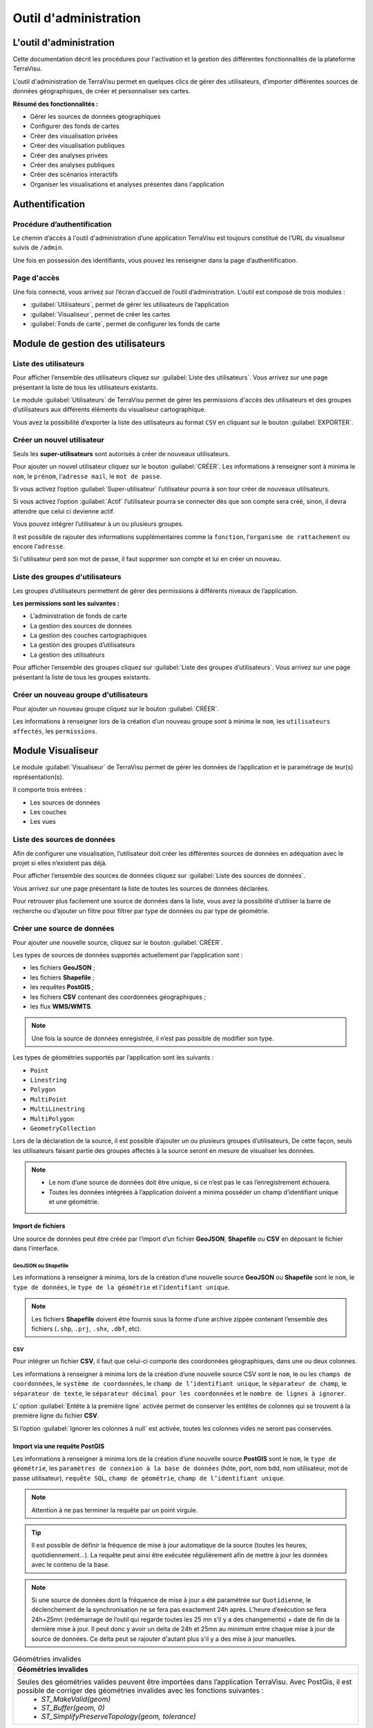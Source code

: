 ========================
Outil d'administration 
========================


L'outil d'administration
========================

Cette documentation décrit les procédures pour l'activation et la gestion des différentes fonctionnalités de la plateforme TerraVisu.

L'outil d'administration de TerraVisu permet en quelques clics de gérer des utilisateurs, d’importer différentes sources de données géographiques, de créer et personnaliser ses cartes.

**Résumé des fonctionnalités :**

* Gérer les sources de données géographiques 
* Configurer des fonds de cartes
* Créer des visualisation privées 
* Créer des visualisation publiques 
* Créer des analyses privées 
* Créer des analyses publiques 
* Créer des scénarios interactifs
* Organiser les visualisations et analyses présentes dans l'application

Authentification
=================

Procédure d’authentification
----------------------------

Le chemin d’accès à l'outil d'administration d’une application TerraVisu est toujours constitué de l’URL du visualiseur suivis de ``/admin``.

Une fois en possession des identifiants, vous pouvez les renseigner dans la page d’authentification.

.. image :: ../_static/images/admin/admin_authentification.png

Page d'accès 
------------

Une fois connecté, vous arrivez sur l’écran d’accueil de l’outil d’administration.
L’outil est composé de trois modules :

* :guilabel:`Utilisateurs`, permet de gérer les utilisateurs de l’application
* :guilabel:`Visualiseur`, permet de créer les cartes
* :guilabel:`Fonds de carte`, permet de configurer les fonds de carte

.. image :: ../_static/images/admin/admin_accueil.png

Module de gestion des utilisateurs
==================================

Liste des utilisateurs
----------------------

Pour afficher l’ensemble des utilisateurs cliquez sur :guilabel:`Liste des utilisateurs`. 
Vous arrivez sur une page présentant la liste de tous les utilisateurs existants.

Le module :guilabel:`Utilisateurs` de TerraVisu permet de gérer les permissions d'accès des utilisateurs et des groupes d’utilisateurs aux différents éléments du visualiseur cartographique.

.. image :: ../_static/images/admin/admin_utilisateurs.png

Vous avez la possibilité d’exporter la liste des utilisateurs au format ``CSV`` en cliquant sur le bouton :guilabel:`EXPORTER`.

Créer un nouvel utilisateur
---------------------------

Seuls les **super-utilisateurs** sont autorisés à créer de nouveaux utilisateurs. 

Pour ajouter un nouvel utilisateur cliquez sur le bouton :guilabel:`CRÉER`.
Les informations à renseigner sont à minima le ``nom``, le ``prénom``, l’``adresse mail``, le ``mot de passe``.

Si vous activez l’option :guilabel:`Super-utilisateur` l’utilisateur pourra à son tour créer de nouveaux utilisateurs.

Si vous activez l’option :guilabel:`Actif` l’utilisateur pourra se connecter dès que son compte sera créé, sinon, il devra attendre que celui ci devienne actif.

Vous pouvez intégrer l’utilisateur à un ou plusieurs groupes. 

Il est possible de rajouter des informations supplémentaires comme la ``fonction``, l’``organisme de rattachement`` ou encore l’``adresse``. 

Si l'utilisateur perd son mot de passe, il faut supprimer son compte et lui en créer un nouveau.

.. image :: ../_static/images/admin/admin_utilisateurs_ajout.png

Liste des groupes d'utilisateurs
--------------------------------

Les groupes d’utilisateurs permettent de gérer des permissions à différents niveaux de l’application.

**Les permissions sont les suivantes :**

* L’administration de fonds de carte
* La gestion des sources de données 
* La gestion des couches cartographiques
* La gestion des groupes d’utilisateurs 
* La gestion des utilisateurs 

Pour afficher l’ensemble des groupes cliquez sur :guilabel:`Liste des groupes d’utilisateurs`. 
Vous arrivez sur une page présentant la liste de tous les groupes existants.

Créer un nouveau groupe d'utilisateurs
--------------------------------------

Pour ajouter un nouveau groupe cliquez sur le bouton :guilabel:`CRÉER`.

Les informations à renseigner lors de la création d’un nouveau groupe sont à minima le ``nom``, les ``utilisateurs affectés``, les ``permissions``.


.. image :: ../_static/images/admin/admin_groupe_ajout.png


Module Visualiseur
=====================

Le module :guilabel:`Visualiseur` de TerraVisu permet de gérer les données de l’application et le paramétrage de leur(s) représentation(s).

Il comporte trois entrées :

* Les sources de données
* Les couches
* Les vues

Liste des sources de données
----------------------------

Afin de configurer une visualisation, l’utilisateur doit créer les différentes sources de données en adéquation avec le projet si elles n’existent pas déjà. 

Pour afficher l’ensemble des sources de données cliquez sur :guilabel:`Liste des sources de données`. 

Vous arrivez sur une page présentant la liste de toutes les sources de données déclarées.

.. image :: ../_static/images/admin/admin_sources.png

Pour retrouver plus facilement une source de données dans la liste, vous avez la possibilité d’utiliser la barre de recherche ou d’ajouter un filtre pour filtrer par type de données ou par type de géométrie.

Créer une source de données
---------------------------

Pour ajouter une nouvelle source, cliquez sur le bouton :guilabel:`CRÉER`.

Les types de sources de données supportés actuellement par l’application sont :

* les fichiers **GeoJSON** ;
* les fichiers **Shapefile** ;
* les requêtes **PostGIS** ;
* les fichiers **CSV** contenant des coordonnées géographiques ;
* les flux **WMS/WMTS**.

.. note::
    Une fois la source de données enregistrée, il n’est pas possible de modifier son type.

Les types de géométries supportés par l’application sont les suivants :

* ``Point``
* ``Linestring``
* ``Polygon``
* ``MultiPoint``
* ``MultiLinestring``
* ``MultiPolygon``
* ``GeometryCollection``

Lors de la déclaration de la source, il est possible d’ajouter un ou plusieurs groupes d’utilisateurs, De cette façon, seuls les utilisateurs faisant partie des groupes affectés à la source seront en mesure de visualiser les données.

.. note::
    * Le nom d’une source de données doit être unique, si ce n’est pas le cas l’enregistrement échouera.
    * Toutes les données intégrées à l’application doivent a minima posséder un champ d’identifiant unique et une géométrie.

Import de fichiers
~~~~~~~~~~~~~~~~~~~

Une source de données peut être créée par l’import d’un fichier **GeoJSON**, **Shapefile** ou **CSV** en déposant le fichier dans l'interface. 

GeoJSON ou Shapefile
^^^^^^^^^^^^^^^^^^^^^

Les informations à renseigner à minima, lors de la création d’une nouvelle source **GeoJSON** ou **Shapefile** sont le ``nom``, le ``type de données``, le ``type de la géométrie`` et l’``identifiant unique``.

.. image :: ../_static/images/admin/admin_source_creation_geojson.png

.. note::
    Les fichiers **Shapefile** doivent être fournis sous la forme d’une archive zippée contenant l’ensemble des fichiers (``.shp``, ``.prj``, ``.shx``, ``.dbf``, etc).

CSV
^^^^

Pour intégrer un fichier **CSV**, il faut que celui-ci comporte des coordonnées géographiques, dans une ou deux colonnes. 

Les informations à renseigner à minima lors de la création d’une nouvelle source CSV sont le ``nom``, le ou les ``champs de coordonnées``, le ``système de coordonnées``, le ``champ de l’identifiant unique``, le ``séparateur de champ``, le ``séparateur de texte``, le ``séparateur décimal pour les coordonnées`` et le ``nombre de lignes à ignorer``.

.. image :: ../_static/images/admin/admin_source_creation_csv.png

L’ option :guilabel:`Entête à la première ligne` activée permet de conserver les entêtes de colonnes qui se trouvent à la première ligne du fichier **CSV**. 

Si l’option :guilabel:`Ignorer les colonnes à null` est activée, toutes les colonnes vides ne seront pas conservées.

Import via une requête PostGIS
~~~~~~~~~~~~~~~~~~~~~~~~~~~~~~~

Les informations à renseigner à minima lors de la création d’une nouvelle source **PostGIS** sont le ``nom``, le ``type de géométrie``, les ``paramètres de connexion à la base de données`` (hôte, port, nom bdd, nom utilisateur, mot de passe utilisateur), ``requête SQL``, ``champ de géométrie``, ``champ de l’identifiant unique``.

.. note::
    Attention à ne pas terminer la requête par un point virgule.

.. tip::
    Il est possible de définir la fréquence de mise à jour automatique de la source (toutes les heures, quotidiennement…). La requête peut ainsi être exécutée régulièrement afin de mettre à jour les données avec le contenu de la base.

.. image :: ../_static/images/admin/admin_source_creation_postgis.png

.. note::
    Si une source de données dont la fréquence de mise à jour a été paramétrée sur ``Quotidienne``, le déclenchement de la synchronisation ne se fera pas exactement 24h après. L’heure d’exécution se fera 24h+25mn (redémarrage de l’outil qui regarde toutes les 25 mn s’il y a des changements) + date de fin de la dernière mise à jour. 
    Il peut donc y avoir un delta de 24h et 25mn au minimum entre chaque mise à jour de source de données. Ce delta peut se rajouter d'autant plus s'il y a des mise à jour manuelles.

.. list-table:: Géométries invalides
   :header-rows: 1

   * - Géométries invalides
   * - Seules des géométries valides peuvent être importées dans l’application TerraVisu. Avec PostGis, il est possible de corriger des géométries invalides avec les fonctions suivantes :
         * `ST_MakeValid(geom)`
         * `ST_Buffer(geom, 0)`
         * `ST_SimplifyPreserveTopology(geom, tolerance)`


Import via un flux WMS/WMTS
~~~~~~~~~~~~~~~~~~~~~~~~~~~~

Les flux **WMS/WMTS** sont des protocoles de communication qui permettent d’obtenir des cartes de données géoréférencées à partir de différents serveurs de données (IGN, BRGM, etc.). 

Les informations à renseigner à minima lors de la création d’une nouvelle source **WMS/WMTS**  sont le ``nom`` et l’``adresse``.

Il est possible de renseigner les niveaux de zoom min et max auxquels les images du flux seront affichées dans le visualiseur cartographique.

.. image :: ../_static/images/admin/admin_source_creation_wms.png

Enregistrer une source de données
---------------------------------

Au moment de l’enregistrement de la source, les champs attributaires sont automatiquement déterminés et renseignés et trois onglets sont créés :

* :guilabel:`DÉFINITION` contient les informations principales de la source
* :guilabel:`DONNÉES` contient la liste de tous les champs attributaires 
* :guilabel:`RAPPORT D’IMPORTATION` permet de remonter les éventuelles erreurs rencontrées lors de l’enregistrement

Une fois la source enregistrée, revenez à la liste. 
La colonne ``Statut`` indique l’état actuel de la source de données.

* ``NEED SYNC`` : le statut de la source nouvellement créé , cela signifie que la source a besoin d’être synchronisée pour être utilisée. Cliquez d’abord sur la source pour éditer son statut, puis sur :guilabel:`Actualiser les données`. Une fois revenu à la liste des source, vous pourrez constater que le statut est devenu ``SUCCESS``.  
* ``DON'T NEED`` : ce statut ne concerne que les sources **WMS/WMTS** car celles ci n'ont pas besoin d'être raffraichies.
* ``SUCCESS`` : la source de données a bien été créé et vient d’être synchronisée avec succès.
* ``PENDING`` : la source de données a bien été créé et son état de synchronisation est stable.
* ``FAILURE`` : la source de données n’a pas été correctement créé ou mise à jour. Il y a un problème dans les paramètres renseignés. Voir le détail dans l’onglet :guilabel:`RAPPORT D’IMPORTATION`.

Modifier une source de données
------------------------------

L’onglet :guilabel:`DONNÉES` contient l’ensemble des champs attributaires de la source. 

L’outil détecte automatiquement les types de chaque champ mais il peut arriver qu’il soit mal reconnu. Dans ce cas là, il est possible de le modifier dans la liste du type de chaque champ.

Les types gérés par l’application sont les suivants :

* ``String``
* ``Integer``
* ``Float``
* ``Boolean``
* ``Undefined``
* ``Date``

.. note::
    Lorsqu’un champ est de type ``Undefined``, cela signifie que l’outil n’a pas réussit à l’identifier. A ce moment là il faut lui assigner le bon type dans la liste déroulante.


Un extrait des valeurs pour chaque champ est fournit afin d’avoir un aperçu des données.

Le libellé de chaque champ est modifiable de façon à le rendre plus lisible qu’une variable brut. Celui-ci sera utilisé lors de la configuration des couches.

.. image :: ../_static/images/admin/admin_source_modification.png

Dupliquer une source de données
-------------------------------

Cela peut être particulièrement intéressant pour les sources **PostGIS** qui possèdent les mêmes paramètres de connexion à la base de données. 

Si la duplication est réalisée sur une source **Shapefile**/**GeoJSON**/**CSV**, il est nécessaire de réimporter le fichier de données.

Pour dupliquer une source de données cliquez sur le bouton :guilabel:`DUPLIQUER` depuis la liste des sources.

.. note::
    Assurez vous de renommer la source car le nom d'une source de données doit être unique.


Supprimer une source de données
-------------------------------

Pouvoir supprimer une source de données nécessite de s’assurer qu’elle n’est pas utilisée par aucune couche. Si ce n’est pas le cas, la suppression ne pourra pas être effectuée.

Pour supprimer une source, vous avez deux façons de procéder :

* dans la liste, cliquez sur la vue et en bas de la page cliquez sur le bouton :guilabel:`SUPPRIMER`.
* dans la liste, cochez la source et cliquez sur le bouton :guilabel:`SUPPRIMER`.

.. note::
    Toute suppression est définitive.


Liste des couches
-----------------

Une fois les sources de données déclarées, l’utilisateur peut créer les couches qui en découlent. 

Pour afficher l’ensemble des couches cliquez sur :guilabel:`Liste des couches`. 

.. image :: ../_static/images/admin/admin_couche_liste.png

.. tip::
    Pour retrouver plus facilement une couche dans la liste, vous avez la possibilité d’utiliser la barre de recherche ou d’ajouter un filtre pour filtrer par source de données, vue, affichée par défaut(oui/non), table attributaire affichée(oui/non), fenêtre au survol(oui/non), mini-fiche (oui/non).


Créer une couche
----------------

La configuration des couches permet de personnaliser de manière très approfondie les possibilités d’interaction au sein d’une couche :

* La fonction de recherche
* La représentation cartographique
* La légende associée aux styles cartographiques affichés
* L’affichage de popups associés aux données
* L’affichage de fiches informatives associés aux données
* La gestion d’outils de filtrage des données
* La gestion de la table attributaire
* La gestion d’un outil de synthèse
      
Pour créer une nouvelle couche, cliquez sur le bouton :guilabel:`CRÉER`.

Une page s’ouvre avec différents onglets à renseigner.

Onglet DÉFINITION
~~~~~~~~~~~~~~~~~~~

Les informations à renseigner à minima lors de la définition de la couche sont le ``nom`` et la ``source de données``.

A la différence des sources qui doivent avoir des noms uniques, il est possible d’avoir plusieurs couches avec le même nom.

Il faut ensuite sélectionner une source de données dans la liste. Chaque couche est associée à une source de données.
Il est possible d'en filtrer le contenu en ajoutant une condition de sélection des données à partir de la liste des champs disponibles fournie (voir ci-dessous).

Le :guilabel:`Champ principal` permet d’activer la fonction de recherche dans le visualiseur qui retournera les résultats en fonction de ce champ. 

Si l’option :guilabel:`Affichée par défaut` est activée, la couche sera activée dès l'ouverture de la vue à laquelle elle est associée dans le visualiseur cartographique.

Enfin, la partie :guilabel:`Description` permet d'ajouter un texte informatif en langage ``HTML`` sur cette couche. Ce texte peut être mis à disposition de l'utilisateur dans les vues classiques et de storytelling.

A ce stade, il est possible d’enregistrer la couche telle quelle et de l’afficher dans le visualiseur cartographique. Une représentation par défaut est appliquée à la couche, ce qui permet de la visualiser.

.. image :: ../_static/images/admin/admin_couche_definition.png

Filtrage de source
^^^^^^^^^^^^^^^^^^^

L’intérêt principal du filtrage de source est qu’il permet de créer de multiple couches à partir de la même source de données. 

Le langage de filtrage, :guilabel:`Pivot QL`, est très proche du `SQL <https://fr.wikipedia.org/wiki/Structured_Query_Language>`_ et une aide 🛈 permet d’obtenir des exemples avec des cas de figures parlants. 

Pour aider à l’écriture de la requête de filtrage, il peut être intéressant de consulter la liste des champs disponibles afin de ne pas faire d’erreur de nommage. 

.. image :: ../_static/images/admin/admin_couche_definition_filtrage1.png

Pour finir, si la requête est syntaxiquement incorrecte ou qu’un nom de champ est mal orthographié alors un  message d’erreur vient avertir l’utilisateur.

Le nombre d’éléments retournés par le filtre est une aide précieuse pour savoir si la requête est bonne.

.. image :: ../_static/images/admin/admin_couche_definition_filtrage2.png

Le filtre appliqué à la source de données dans la couche est immédiatement répercuté dans la fenêtre de filtre côté interface du visualiseur cartographique. 

Onglet ICÔNES
~~~~~~~~~~~~~~

Il est possible d'afficher ses propres pictogrammes sur une couche. Ils pourront servir d'icônes ou de motifs sur la carte créée.

Pour cela il suffit de cliquer sur le bouton :guilabel:`AJOUTER`, d'importer son image (png/jpeg) et de la nommer dans le champ ``Nom``. 

.. image :: ../_static/images/admin/admin_couche_icone.png

Il est possible de modifier la couleur de fond de l'image en utilisant l'outil :guilabel:`COMPOSER`. Pour cela il est nécessaire que l'image ait été enregistrée au préalable afin qu'elle soit disponible dans la liste. 

Pour enregistrer l'image, enregistrez la couche.

.. image :: ../_static/images/admin/admin_couche_icone_bleue.png


Onglet STYLE
~~~~~~~~~~~~~

La conception du style permet de donner du sens à une carte en transmettant une information qui doit être la plus efficace et compréhensible possible.

Parmi les nombreux styles que l’on peut réaliser, voici les plus courants :

* Des **styles simples** sans analyse : polygones, lignes, points.

* Des **analyses paramétrées** permettant de représenter une variable en particulier :

  * Cartes choroplèthes (analyse discrète)
  * Carte thématiques (catégorisation)
  * Points avec cercles proportionnels (analyse continue)
  * Point avec iconographie (catégorisation)
  * Affichage de texte
  
* Des **analyses bivariées** permettant de représenter deux variables en même temps en faisant varier deux caractéristiques du style de la même représentation géographique.

* Des représentations mettant en jeux plusieurs couches (polygone + centroide par exemple) du type couche principale + couche de décoration.

* Des représentations différentes en fonction du niveau de zoom.

Il existe deux modes possibles pour la conception du style : le mode avec assistant de style et le mode sans. Par défaut, le mode avec assistant est activé.

Dans ce manuel d’utilisation, nous nous concentrons principalement sur le mode avec assistant car celui ci s’adresse à un profil d’utilisateur non développeur.

Style simple
^^^^^^^^^^^^^

L’application identifie automatiquement le type de représentation possible en fonction de la géométrie de la source de données utilisée. Ainsi, au moment de la conception, un style simple par défaut est proposé à l’utilisateur.
Il est possible de modifier les couleurs par défaut en cliquant sur le carré coloré. Un sélecteur de couleur apparaît et vous permet d’en choisir une dans la palette chromatique ou de renseigner le code couleur en ``HTML`` ou ``RGBA``.

Pour renseigner une valeur numérique (exemple le ``Diamètre`` pour une représentation ``Cercle``), il suffit de cliquer sur la zone concernée et d’inscrire une valeur.

.. image :: ../_static/images/admin/admin_couche_style.png

Les curseur de la plage de visibilité permettent de définir des niveaux de zoom d’apparition/disparition d’un style sur la carte (exemple : on affiche des zones du zoom 0 jusqu’au zoom 13 et à partir du zoom 13 on affiche des icônes).

Pour utiliser une icône existante dans un style simple, sélectionnez la représentation ``Icône`` et choisissez l'image que vous avez enregistré dans l'onglet :guilabel:`ICÔNES`.

.. image :: ../_static/images/admin/admin_couche_style_icone.png

Style avec motif
^^^^^^^^^^^^^^^^^

Il est possible d’utiliser des motifs au lieu des couleurs pour remplir un polygone.

    1. Création d’un motif
       La première étape est de créer le motif, dans l’onglet :guilabel:`ICÔNES`. 
       Pour cela, il est nécessaire d’importer une image servant de base au motif (le motif est idéalement blanc et de taille 28 x 28 pixels). L’import d’image se fait via le bouton :guilabel:`UPLOAD`. 
       Il est ensuite possible de colorer l’image précédemment importée dans l’application. Le bouton :guilabel:`COMPOSE` permet ce choix de couleur à appliquer sur le motif.
 
    2. Utilisation d’un motif
       Actuellement les motifs ne sont pas gérés par l’assistant de style.
       Il est nécessaire de désactiver l’assistant pour utiliser les motifs via du code ``Mapbox``.

      Exemple :

.. code-block:: json

        {
          "type": "fill",
          "paint": {
            "fill-pattern": "hachures-bleu"
          },
          "maxzoom": 24,
          "minzoom": 0
        }


Style avec une analyse
^^^^^^^^^^^^^^^^^^^^^^^

* Choix du **type de représentation**

  * Polygone
  * Ligne
  * Extrusion (3D)
  * Cercle
  * Icône
  * Texte
  * Diagrammes circulaires

* Choix du de la **caractéristique à faire varier**

  * Couleur fond
  * Couleur contour
  * Diamètre
  * Épaisseur
  * Couleur texte
  * Taille texte
  * etc.
  
* Choix de la **variable à représenter**

* Choix du **type d’analyse**

  * Si la variable est un nombre (type Float/Integer)
  
    * Discrétisation (méthodes Jenks, Quantiles, Intervalles égaux)
    * Interpolation
    * Catégorisation
    * Diagrammes circulaires
    
  * Si la variable est un texte (type String)
  
    * Catégorisation

Afin de ne pas égarer l’utilisateur dans les nombreux choix du **type de représentation**, ce dernier sera restreint en fonction du type géométrique de la source de données utilisée par la couche. Par exemple, à une source de type ``Polygon`` sera proposé uniquement les types de représentation ``Polygone``, ``Ligne``, ``Extrusion``.

Le choix de la **caractéristique** à faire varier découlera automatiquement du type de représentation choisi précédemment. Par exemple, pour une **représentation** ``Polygone``, les caractéristiques à faire varier seront ``Couleur du polygone`` et ``Couleur du contour``. 

Il est à noter que **toutes les caractéristiques ne sont pas variables** car n’apportant pas d’intérêt : par exemple l’épaisseur du contour de la représentation Cercle n’est pas variable, uniquement fixe.

Le choix de la **variable à représenter** se fait à l’aide d’une liste déroulante. La variable se présente ainsi : le label (éditable), le nom de la variable, le type. Le **type de la variable choisie** (``String``, ``Integer``, ``Float``..) **conditionne les possibilités du type d’analyse**.

Le choix du type d’analyse constitue la dernière étape. Le **type d’analyse Interpolation** n’est disponible que pour faire varier les caractéristiques ``Diamètre`` ou``Épaisseur``, c’est à dire une taille.

Lors de la conception d’un style avec une analyse, il est possible d’activer l’option :guilabel:`Générer la légende associée` pour que la légende soit exactement conforme au style représenté.

.. image :: ../_static/images/admin/admin_couche_style_assistant.png

Exemples de styles Mapbox avancés
^^^^^^^^^^^^^^^^^^^^^^^^^^^^^^^^^^

**Catégorisation**


* Fallback value (valeur par défaut)

.. code-block:: json

    {
     "type": "fill",
     "paint": {
      "fill-color": [
        "case",
        [
          "has",
          "nb_log_ind_pour_mille"
        ],
        [
          "step",
          [
            "get",
            "nb_log_ind_pour_mille"
          ],
          "#fde725",
          0.1,
          "#5dc963",
          1.1,
          "#21908d",
          3.1,
          "#3b528b",
          7.1,
          "#440154",
          15.1,
          "#CCC"
        ],
        "#CCC"
      ],
      "fill-outline-color": "#a7c2e8"
    },
    "maxzoom": 24,
    "minzoom": 0
    }

* Variation simple (icones en fonction d'un champ) + étiquettes en fonction d'un champ 

.. code-block:: json

    {
      "type": "symbol",
      "paint": {
        "text-color": "hsl(352, 100%, 15%)"
      },
      "layout": {
        "icon-size": 1,
        "text-font": [
          "Arial Unicode MS Bold"
        ],
        "text-size": 8,
        "icon-image": [
          "match",
          [
            "get",
            "cep_nature"
          ],
          "ESU",
          "point-vert",
          "ESO",
          "point-noir",
          "EMI",
          "point-marron",
          ""
        ],
        "text-field": "{cep_nom}",
        "text-radial-offset": 2,
        "text-variable-anchor": [
          "top",
          "bottom",
          "left",
          "right"
        ]
      },
      "maxzoom": 24,
      "minzoom": 0
    }

* Variation simple (couleur des points en fonction d'un champ) + clusters colorés en fonction du nombre de points

.. code-block:: json

    {
      "type": "circle",
      "paint": {
        "circle-color": [
          "case",
          [
            "has",
            "secteuractivite"
          ],
          [
            "match",
            [
              "get",
              "secteuractivite"
            ],
            "Alimentaire",
            "hsla(210, 50%, 40%, 0.8)",
            "Automobiles, motos",
            "hsla(0, 0%, 80%, 0.8)",
            "Hôtels, cafés, restaurants",
            "hsla(180, 50%, 60%, 0.8)",
            "Culture, loisirs",
            "hsla(180, 50%, 40%, 0.8)",
            "Divers",
            "hsla(0, 20%, 50%, 0.8)",
            "Équipement de la maison",
            "hsla(60, 50%, 60%, 0.8)",
            "Équipement de la personne",
            "hsla(300, 33%, 30%, 0.8)",
            "Grand magasin",
            "#c7843d",
            "Hygiène, santé, beauté",
            "hsla(300, 33%, 70%, 0.8)",
            "Services à la personne",
            "hsla(0, 100%, 90%, 0.8)",
            "Services à vitrine",
            "hsla(30, 100%, 60%, 0.8)",
            "#CCC"
          ],
          "#CCC"
        ],
        "circle-radius": 7,
        "circle-stroke-color": "hsl(0, 0%, 95%)",
        "circle-stroke-width": 1
      },
      "cluster": {
        "font": {
          "color": "#ffffff"
        },
        "sizes": [
          5,
          10,
          15,
          20,
          22,
          25
        ],
        "steps": [
          2,
          5,
          10,
          50,
          80
        ],
        "border": 4,
        "colors": [
          "#b8e295",
          "#8dcf82",
          "#64bc6e",
          "#3ba859",
          "#1c8a47",
          "#006837"
        ],
        "radius": 50
      },
      "maxzoom": 24,
      "minzoom": 0
    }

* Variation double : couleur des lignes en fonction d'un champ + taille des lignes en fonction en fonction d'un champ

.. code-block:: json

    {
      "type": "line",
      "paint": {
        "line-color": [
          "match",
          [
            "get",
            "class_adm"
          ],
          "Autoroute",
          "#bb1e2a",
          "Départementale",
          "#487b00",
          "Nationale",
          "#487bb6",
          "#000000"
        ],
        "line-width": [
          "match",
          [
            "get",
            "class_adm"
          ],
          "Autoroute",
          3,
          "Départementale",
          2,
          "Nationale",
          1,
          0
        ]
      },
      "maxzoom": 24,
      "minzoom": 9
    }

* Variation simple (couleur du polygone en fonction d'un champ) + ordre d'affichage des géométries en fonction d'un champ

.. code-block:: json

    {
      "type": "fill",
      "paint": {
        "fill-color": [
          "match",
          [
            "get",
            "buffer"
          ],
          "1000",
          "#e47e1c",
          "250",
          "#e41a1c",
          "#000000"
        ],
        "fill-outline-color": "transparent"
      },
      "layout": {
        "fill-sort-key": [
          "case",
          [
            "==",
            [
              "get",
              "buffer"
            ],
            "1000"
          ],
          0,
          [
            "==",
            [
              "get",
              "buffer"
            ],
            "250"
          ],
          1,
          0
        ]
      },
      "maxzoom": 24,
      "minzoom": 0
    }

**Filtres**


* Filtre simple (une condition)

.. code-block:: json

    {
      "type": "fill",
      "paint": {
        "fill-color": "hsl(140, 92%, 24%)",
        "fill-outline-color": "hsl(0, 0%, 100%)"
      },
      "filter": [    
        "==",
        "nouvelle_culture",
        "Oui"
      ],
      "maxzoom": 24,
      "minzoom": 0
    }

* Filtre "et" (les conditions se cumulent)

.. code-block:: json

    {
      "type": "fill",
      "paint": {
        "fill-color": "hsl(140, 92%, 24%)",
        "fill-outline-color": "hsl(0, 0%, 100%)"
      },
      "filter": [
        "all",
        [
          "==",
          "nouvelle_culture",
          "Oui"
        ],
        [
          ">=",
          "evol_2021_surf",
          "0"
        ]
      ],
      "maxzoom": 24,
      "minzoom": 0
    }

Ajouter un style secondaire
^^^^^^^^^^^^^^^^^^^^^^^^^^^^^

Une couche peut utiliser plusieurs styles. Le style principal utilise les données de la source utilisée par la couche, en revanche, le style secondaire peut faire appel à une source de données différente. 

Le style secondaire doit être vu comme un élément de décoration sur la carte. De cette manière, aucune interaction ne sera possible avec les données du style secondaire (info-bulle, mini-fiche, filtre, etc.)

**Exemple concret** : Dans le cas d’une carte des communes, il pourra être intéressant de rajouter les étiquettes des noms au centre des communes. Pour se faire, on aura besoin de créer un style secondaire faisant appel à la source de données des centroides des communes pour pouvoir ajouter les étiquettes.

.. image :: ../_static/images/admin/admin_couche_style_secondaire.png

Style sans assistant
^^^^^^^^^^^^^^^^^^^^^

Il est possible d’aller plus loin dans la conception d’un style en désactivant le mode assistant. Ce mode s’adresse à des utilisateurs développeurs car il faut rédiger le code en ``JSON``, en suivant la spécification `Mapbox <https://docs.mapbox.com/mapbox-gl-js/style-spec/>`_.

.. image :: ../_static/images/admin/admin_couche_style_sansassistant.png


Onglet LÉGENDES
~~~~~~~~~~~~~~~~

La légende est un des éléments essentiels de la carte. Elle doit être claire, facilement compréhensible et doit s’adapter aux éléments affichés sur la carte. 

Voici les typologies de légende :

* Légende avec carrés pour représenter des polygones
* Légende avec cercles pour représenter des points
* Légende avec lignes pour représenter les lignes
* Légende avec icônes pour représenter les pictogrammes ou motifs

On peut faire varier :

* La couleur de fond pour les carrés et le cercles
* La couleur de la ligne pour les carrés, les cercles et les lignes
* La taille pour les carrés et les cercles
* L’épaisseur de ligne pour les carrés, les cercles et les lignes

.. image :: ../_static/images/admin/admin_couche_legende.png

Si elle est générée depuis l’onglet :guilabel:`STYLE`, alors elle se met en lien automatiquement avec le style de la couche et prend en compte la typologie de géométrie affichée.

Il n’est pas possible de modifier une légende qui a été générée. Seuls le titre et le pied de légende sont éditables.

Si la légende générée ne vous convient pas, il faut désactiver l’option :guilabel:`Générer la légende associée` dans l’onglet :guilabel:`STYLE` pour la caractéristique concernée (exemple ``Couleur du polygone``). De cette façon, vous pourrez créer manuellement la légende souhaitée.

.. image :: ../_static/images/admin/admin_couche_legendegeneree.png

Onglet FENÊTRE AU SURVOL
~~~~~~~~~~~~~~~~~~~~~~~~~

La fenêtre au survol ou info-bulle est un message contextuel apparaissant en surimpression au survol de la souris sur les éléments de la couche. Le contenu du message s’adapte dynamiquement en fonction de l’objet survolé. 
Celle-ci n’est pas active par défaut.

.. image :: ../_static/images/admin/admin_couche_pophover.png

Une fois activée, la configuration de la fenêtre est facilitée grâce à un assistant qui permet d’ajouter les éléments de contenus et de définir une plage de zoom.

Si le champ principal a été définit dans l’onglet :guilabel:`DÉFINITION`, alors ce dernier sera aussi utilisé comme titre de l’info-bulle.

En cas de valeur nulle sur un champ, il est possible de définir une valeur par défaut. De même, l’outil permet de rajouter du texte en préfixe et suffixe de la valeur du champ choisi. 

.. image :: ../_static/images/admin/admin_couche_pophover_nonexpert.png

Lorsque le label d’un champ est renommé à un endroit de l’application, il est renommé partout ailleurs.

Le :guilabel:`Mode expert` permet d’aller plus loin dans le paramétrage de l’info-bulle en codant le contenu en `Nunjucks <https://mozilla.github.io/nunjucks/fr/templating.html>`_. 

Le code est généré à partir de ce qui existe dans le mode avec assistant, en revanche l’inverse n’est pas vrai. C’est à dire que le mode avec assistant n’est pas synchronisé avec le :guilabel:`Mode expert`.

Ce mode avancé s’adresse à des utilisateurs développeurs. Il peut être intéressant de l’utiliser pour définir des conditions ``if`` ou ``elseif``.

.. image :: ../_static/images/admin/admin_couche_pophover_expert.png

Onglet MINI-FICHE
~~~~~~~~~~~~~~~~~~

La mini-fiche est une fiche structurée présentant des informations associées à un objet de la couche. Celle-ci s’ouvre au clic sur l’objet en question. 

La mini-fiche n’est pas active par défaut. 

.. image :: ../_static/images/admin/admin_couche_minifiche.png

La mini-fiche fonctionne sur le même principe que celui de la fenêtre au survol. Si le champ principal a été définit dans l’onglet :guilabel:`DÉFINITION`, alors ce dernier sera aussi utilisé comme titre de la mini-fiche.

Il est possible de sélectionner une couleur de surbrillance pour les objets cliqués sur la carte au moment de l’affichage de la mini-fiche.

En cas de valeur nulle sur un champ, il est possible de définir une valeur par défaut. 

De même, l’outil permet de rajouter du texte en préfixe et suffixe de la valeur du champ choisi.

A la différence de l’info-bulle, l’utilisateur peut ajouter des titres de section pour structurer les parties de la fiche.

.. image :: ../_static/images/admin/admin_couche_minifiche_nonexpert.png

Lorsque le label d’un champ est renommé à un endroit de l’application, il est renommé partout ailleurs.

Le :guilabel:`Mode expert` permet d’aller plus loin dans le paramétrage de la fiche en codant le contenu en `Nunjucks <https://mozilla.github.io/nunjucks/fr/templating.html>`_. 

Le code est généré à partir de ce qui existe dans le mode avec assistant, en revanche l’inverse n’est pas vrai. C’est à dire que le mode avec assistant n’est pas synchronisé avec le :guilabel:`Mode expert`.

Ce mode avancé s’adresse à des utilisateurs développeurs. Il peut être intéressant de l’utiliser pour ajouter du texte coloré, des liens hypertexte ou des images.

.. image :: ../_static/images/admin/admin_couche_minifiche_expert.png

Onglet FILTRE
~~~~~~~~~~~~~~

L’outil de filtre permet de restreindre les éléments sur la carte en fonction des valeurs de champs sélectionnées. 

L’outil de filtre n’est pas actif par défaut. 

.. image :: ../_static/images/admin/admin_couche_filtre.png

Pour ajouter un filtre sur la couche cliquez sur :guilabel:`AJOUTER`. 

Plusieurs types de filtrage sont disponibles en fonction des types de champs :

* Une seule valeur (texte)
* Plusieurs valeurs (texte)
* Une étendue de valeurs (numérique ou date)

Au niveau de l’affichage, il est possible de choisir:

* Aucune valeur
* Toutes les valeurs disponibles pour le champ
* Une liste de valeurs

.. image :: ../_static/images/admin/admin_couche_filtreactive.png

Il est possible de remonter/descendre les filtres dans l’ordre souhaité.

Onglet TABLE
~~~~~~~~~~~~~

La table attributaire permet d’avoir une vision tabulaire des données de la couche. Elle n’est pas activée par défaut.

.. image :: ../_static/images/admin/admin_couche_table.png

Une fois la table activée, l’utilisateur peut configurer l’affichage des champs et autoriser leur export au format ``xlsx``.

Il est possible de remonter/descendre les champs dans l’ordre souhaité.

.. image :: ../_static/images/admin/admin_couche_tableactivee.png


Onglet WIDGET
~~~~~~~~~~~~~~

L’outil de widget permet de récapituler dans un tableau dynamique des indicateurs utiles à l'analyse de la couche.

Sur le visualiseur cartographique, lors du zoom sur la carte, la synthèse se réactualise en fonction des éléments qui se trouvent dans l'emprise spatiale.

La configuration de l’outil de widget s’adresse à des utilisateurs développeurs car il requiert l’écriture en `JSON <https://developer.mozilla.org/fr/docs/Web/JavaScript/Reference/Global_Objects/JSON>`_ avec dans la clé "template" une chaîne de caractère contenant le code en `Nunjucks <https://mozilla.github.io/nunjucks/fr/templating.html>`_ du format de données attendu.

.. image :: ../_static/images/admin/admin_couche_widget.png

Modifier une couche
-------------------

Pour modifier une couche existante, cliquez sur la couche dans la liste et effectuez vos changements.

Dupliquer une couche
--------------------

La duplication d'une couche inclut la copie :

* du style
* de la légende
* de l'infobulle
* de la mini-fiche
* du widget

Pour dupliquer une couche cliquez sur le bouton :guilabel:`DUPLIQUER` depuis la liste des couches.

Un message indique à l'utilisateur que la couche a bien été dupliquée.


Supprimer une couche
--------------------

Pouvoir supprimer une source de données nécessite de s’assurer qu’elle n’est utilisée dans aucun vue. Si ce n’est pas le cas, la suppression ne pourra pas être effectuée.

Pour supprimer une couche, vous avez deux façons de procéder :

* dans la liste, cliquez sur la vue et en bas de la page cliquez sur le bouton :guilabel:`SUPPRIMER`
* dans la liste, cochez la couche et cliquez sur le bouton :guilabel:`SUPPRIMER`

.. note::
    Toute suppression est définitive.


Liste des vues
--------------

La configuration des menus d’accès aux couches de données s’appelle les vues.

Il s’agit de la dernière étape à réaliser (après la création de la source, puis création de la couche) pour visualiser ses données.

Pour afficher l’ensemble des vues cliquez sur :guilabel:`Liste des vues`. 

Vous arrivez sur une page présentant la liste de toutes les vues déclarées.

.. image :: ../_static/images/admin/admin_vue_liste.png

Créer une vue
-------------

Pour ajouter une nouvelle vue cliquez sur le bouton :guilabel:`CRÉER`.

Les informations à renseigner à minima lors de la création d’une nouvelle vue sont le ``nom``, le ``type de vue``, le ``classement`` et l’``arbre des couches``.

Il existe deux types de vues :

* **Carte** : les couches sont affichés dans une arborescence composée de groupes
* **Storytelling** : les couches sont affichés à droite d’une description (analyse de carte, chiffre clés..) et l’utilisateur  les fait défiler dans l’ordre dans lesquelles elles sont ordonnées dans l’arbre des couches.

Le classement permet d’affecter à la vue une position par rapport aux autres (exemple : 1ere position, deuxième position..). Il est possible de créer autant de vues que nécessaire mais il ne peut pas y avoir plus de 10 vues affichées dans le visualiseur cartographique.

Il est possible de définir une emprise géographique différente de l’emprise par défaut du visualiseur cartographique (exemple : Centre ville de Thionville). Pour cela, il suffit de dessiner la zone à afficher à l’aide de l’outil de dessin.

S’il a définit au préalable des fonds de carte dans le module :guilabel:`Liste des fonds de carte`, l’utilisateur peut choisir de les utiliser dans une vue. Si il ne le fait pas, c’est le fond de carte par défaut (Mapbox Monochrome Light) qui sera utilisé.

Une icône par défaut est appliquée à la vue si l’utilisateur ne lui en choisis pas. Sa couleur est blanche afin que l’icône se démarque bien sur le menu des vues dans le visualiseur cartographique. Le format supporté par l’outil est le png.  

Arbre des couches
~~~~~~~~~~~~~~~~~~

Une couche appartient obligatoirement à un groupe.

Pour ajouter un groupe cliquez sur le bouton :guilabel:`CRÉER UN GROUPE`.

Pour ajouter une couche à un groupe cliquez sur le :guilabel:`+` et choisissez la dans la liste.

Vous pouvez construire votre arbre en ajoutant, déplaçant, imbriquant les éléments. 

A partir d’un groupe, en cliquant sur les trois petits points verticaux vous avez la possibilité de :

* Ajouter une couche
* Ajouter un sous-groupe
* Paramétrer le mode de sélection des couches (exclusif/inclusif)
* Supprimer un groupe

.. note::
    Une couche ne peut être ajoutée qu’à une seule vue à la fois.


.. image :: ../_static/images/admin/admin_vue.png

L’enregistrement de la vue aura pour effet immédiat de rajouter automatiquement l’ensemble des éléments de l’arbre des couches dans le visualiseur cartographique.

Pour modifier une vue existante, cliquez sur la vue dans la liste et effectuez vos changements.

Supprimer une vue
-----------------

Pour supprimer une vue, vous avez deux façons de procéder :

* dans la liste, cliquez sur la vue et en bas de la page cliquez sur le bouton :guilabel:`SUPPRIMER`
* dans la liste, cochez la vue et cliquez sur le bouton :guilabel:`SUPPRIMER`

.. note::
    Toute suppression est définitive.


Fonds de carte
==============

Le module :guilabel:`Fonds de carte` de TerraVisu  permet à l’utilisateur de définir ses fonds de cartes sur lesquels viendront se superposer les couches de données cartographiques de l’application. 

L’utilisateur peut par exemple ainsi basculer d’un fond de plan cartographique à une photographie aérienne pour avoir un meilleur aperçu de la réalité physique du territoire d’étude.


Liste des fonds de carte
------------------------

Trois types de fonds de cartes peuvent être définis :

* Raster
* Vectoriel
* Mapbox
  
Pour afficher l’ensemble des fonds de carte cliquez sur :guilabel:`Liste des fonds de carte`. 

Vous arrivez sur une page présentant la liste de tous les fonds de carte existants.

.. image :: ../_static/images/admin/admin_fondscarte.png

Créer un nouveau fond de carte
------------------------------

Pour ajouter un nouveau fond de carte cliquez sur le bouton :guilabel:`CRÉER`.

Les informations à renseigner à minima lors de la création d’un nouveau fond de carte sont le ``nom``, le ``type`` et l’``URL``.

La taille des tuiles est modifiable mais elle est définie par défaut sur la valeur 256. Le curseur de l’amplitude du zoom permet de choisir à quel niveau de zoom les tuiles du fond de carte s’afficheront dans le visualiseur.

Une fois les fonds de plan ajoutés, l’utilisateur peut les choisir de les utiliser dans les vues qu’il veut.

.. image :: ../_static/images/admin/admin_fondscarte_modification.png

Modifier un fond de carte
-------------------------

Pour modifier un fond de carte existant, cliquez sur le fond de carte dans la liste et effectuez vos changements.

Supprimer un fond de carte
--------------------------

Pour supprimer fond de carte, vous avez deux façons de procéder :

* dans la liste, cliquez sur le fond de carte et en bas de la page cliquez sur le bouton :guilabel:`SUPPRIMER`
* dans la liste, cochez le fond de carte et cliquez sur le bouton :guilabel:`SUPPRIMER`

.. note::
    Toute suppression est définitive.
